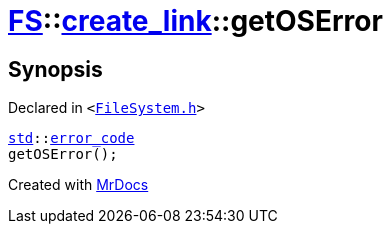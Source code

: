 [#FS-create_link-getOSError]
= xref:FS.adoc[FS]::xref:FS/create_link.adoc[create&lowbar;link]::getOSError
:relfileprefix: ../../
:mrdocs:


== Synopsis

Declared in `&lt;https://github.com/PrismLauncher/PrismLauncher/blob/develop/launcher/FileSystem.h#L238[FileSystem&period;h]&gt;`

[source,cpp,subs="verbatim,replacements,macros,-callouts"]
----
xref:std.adoc[std]::xref:std/error_code.adoc[error&lowbar;code]
getOSError();
----



[.small]#Created with https://www.mrdocs.com[MrDocs]#
